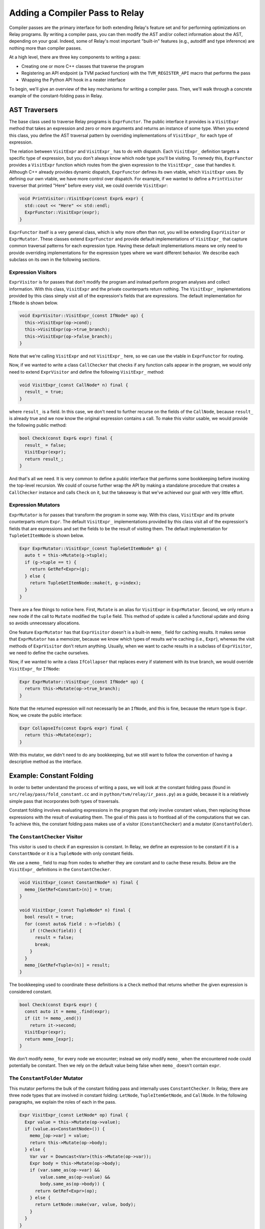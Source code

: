 .. _relay-add-pass:

Adding a Compiler Pass to Relay
===============================

Compiler passes are the primary interface for both extending Relay's feature
set and for performing optimizations on Relay programs. By writing a compiler
pass, you can then modify the AST and/or collect information about the AST,
depending on your goal. Indeed, some of Relay's most important "built-in"
features (e.g., autodiff and type inference) are nothing more than compiler
passes.

At a high level, there are three key components to writing a pass:

- Creating one or more C++ classes that traverse the program
- Registering an API endpoint (a TVM packed function) with the
  ``TVM_REGISTER_API`` macro that performs the pass
- Wrapping the Python API hook in a neater interface

To begin, we'll give an overview of the key mechanisms for writing a compiler
pass. Then, we'll walk through a concrete example of the constant-folding
pass in Relay.

AST Traversers
--------------

The base class used to traverse Relay programs is ``ExprFunctor``. The public
interface it provides is a ``VisitExpr`` method that takes an expression and
zero or more arguments and returns an instance of some type. When you extend
this class, you define the AST traversal pattern by overriding
implementations of ``VisitExpr_`` for each type of expression.

The relation between ``VisitExpr`` and ``VisitExpr_`` has to do with
dispatch. Each ``VisitExpr_`` definition targets a specific type of
expression, but you don't always know which node type you'll be visiting.
To remedy this, ``ExprFunctor`` provides a ``VisitExpr`` function which
routes from the given expression to the ``VisitExpr_`` case that handles it.
Although C++ already provides dynamic dispatch, ``ExprFunctor`` defines its
own vtable, which ``VisitExpr`` uses. By defining our own vtable, we have
more control over dispatch. For example, if we wanted to define a
``PrintVisitor`` traverser that printed "Here" before every visit, we
could override ``VisitExpr``:

.. code:: c

    void PrintVisitor::VisitExpr(const Expr& expr) {
      std::cout << "Here" << std::endl;
      ExprFunctor::VisitExpr(expr);
    }

``ExprFunctor`` itself is a very general class, which is why more often than
not, you will be extending ``ExprVisitor`` or ``ExprMutator``. These classes
extend ``ExprFunctor`` and provide default implementations of ``VisitExpr_``
that capture common traversal patterns for each expression type. Having these
default implementations means we only need to provide overriding
implementations for the expression types where we want different behavior. We
describe each subclass on its own in the following sections.

Expression Visitors
~~~~~~~~~~~~~~~~~~~

``ExprVisitor`` is for passes that don't modify the program and instead
perform program analyses and collect information. With this class,
``VisitExpr`` and the private counterparts return nothing. The ``VisitExpr_``
implementations provided by this class simply visit all of the expression's
fields that are expressions. The default implementation for ``IfNode`` is
shown below.

.. code:: c

    void ExprVisitor::VisitExpr_(const IfNode* op) {
      this->VisitExpr(op->cond);
      this->VisitExpr(op->true_branch);
      this->VisitExpr(op->false_branch);
    }

Note that we're calling ``VisitExpr`` and not ``VisitExpr_`` here, so we can
use the vtable in ``ExprFunctor`` for routing.

Now, if we wanted to write a class ``CallChecker`` that checks if any
function calls appear in the program, we would only need to extend
``ExprVisitor`` and define the following ``VisitExpr_`` method:

.. code:: c

    void VisitExpr_(const CallNode* n) final {
      result_ = true;
    }

where ``result_`` is a field. In this case, we don't need to further recurse
on the fields of the ``CallNode``, because ``result_`` is already true and we
now know the original expression contains a call. To make this visitor
usable, we would provide the following public method:

.. code:: c

    bool Check(const Expr& expr) final {
      result_ = false;
      VisitExpr(expr);
      return result_;
    }

And that's all we need. It is very common to define a public interface that
performs some bookkeeping before invoking the top-level recursion. We could
of course further wrap the API by making a standalone procedure that creates
a ``CallChecker`` instance and calls ``Check`` on it, but the takeaway is
that we've achieved our goal with very little effort.

Expression Mutators
~~~~~~~~~~~~~~~~~~~

``ExprMutator`` is for passes that transform the program in some way. With
this class, ``VisitExpr`` and its private counterparts return ``Expr``. The
default ``VisitExpr_`` implementations provided by this class visit all of
the expression's fields that are expressions and set the fields to be the
result of visiting them. The default implementation for ``TupleGetItemNode``
is shown below.

.. code:: c

    Expr ExprMutator::VisitExpr_(const TupleGetItemNode* g) {
      auto t = this->Mutate(g->tuple);
      if (g->tuple == t) {
        return GetRef<Expr>(g);
      } else {
        return TupleGetItemNode::make(t, g->index);
      }
    }

There are a few things to notice here. First, ``Mutate`` is an alias for
``VisitExpr`` in ``ExprMutator``. Second, we only return a new node if the
call to ``Mutate`` modified the ``tuple`` field. This method of update is
called a functional update and doing so avoids unnecessary allocations.

One feature ``ExprMutator`` has that ``ExprVisitor`` doesn't is a built-in
``memo_`` field for caching results. It makes sense that ``ExprMutator`` has
a memoizer, because we know which types of results we're caching (i.e.,
``Expr``), whereas the visit methods of ``ExprVisitor`` don't return
anything. Usually, when we want to cache results in a subclass of
``ExprVisitor``, we need to define the cache ourselves.

Now, if we wanted to write a class ``IfCollapser`` that replaces every if
statement with its true branch, we would override ``VisitExpr_`` for
``IfNode``:

.. code:: c

    Expr ExprMutator::VisitExpr_(const IfNode* op) {
      return this->Mutate(op->true_branch);
    }

Note that the returned expression will not necessarily be an ``IfNode``, and
this is fine, because the return type is ``Expr``. Now, we create the public
interface:

.. code:: c

    Expr CollapseIfs(const Expr& expr) final {
      return this->Mutate(expr);
    }

With this mutator, we didn't need to do any bookkeeping, but we still want to
follow the convention of having a descriptive method as the interface.

Example: Constant Folding
-------------------------

In order to better understand the process of writing a pass, we will look at
the constant folding pass (found in ``src/relay/pass/fold_constant.cc`` and
in ``python/tvm/relay/ir_pass.py``) as a guide, because it is a relatively
simple pass that incorporates both types of traversals.

Constant folding involves evaluating expressions in the program that only
involve constant values, then replacing those expressions with the result
of evaluating them. The goal of this pass is to frontload all of the
computations that we can. To achieve this, the constant folding pass makes
use of a visitor (``ConstantChecker``) and a mutator (``ConstantFolder``).

The ``ConstantChecker`` Visitor
~~~~~~~~~~~~~~~~~~~~~~~~~~~~~~~

This visitor is used to check if an expression is constant. In Relay, we
define an expression to be constant if it is a ``ConstantNode`` or it is a
``TupleNode`` with only constant fields.

We use a ``memo_`` field to map from nodes to whether they are constant and
to cache these results. Below are the ``VisitExpr_`` definitions in the
``ConstantChecker``.

.. code:: c

    void VisitExpr_(const ConstantNode* n) final {
      memo_[GetRef<Constant>(n)] = true;
    }

    void VisitExpr_(const TupleNode* n) final {
      bool result = true;
      for (const auto& field : n->fields) {
        if (!Check(field)) {
          result = false;
          break;
        }
      }
      memo_[GetRef<Tuple>(n)] = result;
    }

The bookkeeping used to coordinate these definitions is a ``Check`` method
that returns whether the given expression is considered constant.

.. code:: c

    bool Check(const Expr& expr) {
      const auto it = memo_.find(expr);
      if (it != memo_.end())
        return it->second;
      VisitExpr(expr);
      return memo_[expr];
    }

We don't modify ``memo_`` for every node we encounter; instead we only modify
``memo_`` when the encountered node could potentially be constant. Then we
rely on the default value being false when ``memo_`` doesn't contain
``expr``.

The ``ConstantFolder`` Mutator
~~~~~~~~~~~~~~~~~~~~~~~~~~~~~~

This mutator performs the bulk of the constant folding pass and internally
uses ``ConstantChecker``. In Relay, there are three node types that are
involved in constant folding: ``LetNode``, ``TupleItemGetNode``, and
``CallNode``. In the following paragraphs, we explain the roles of each in
the pass.

.. code:: c

    Expr VisitExpr_(const LetNode* op) final {
      Expr value = this->Mutate(op->value);
      if (value.as<ConstantNode>()) {
        memo_[op->var] = value;
        return this->Mutate(op->body);
      } else {
        Var var = Downcast<Var>(this->Mutate(op->var));
        Expr body = this->Mutate(op->body);
        if (var.same_as(op->var) &&
            value.same_as(op->value) &&
            body.same_as(op->body)) {
          return GetRef<Expr>(op);
        } else {
          return LetNode::make(var, value, body);
        }
      }
    }

In the ``LetNode`` case, we first attempt to const-fold the value being bound
in the expression. If we can, then we populate ``memo_`` and return the
result of visiting the body---essentially, propagating the bound value to its
use sites in the body. If we can't const-fold the bound value, we mimic the
default implementation.

.. code:: c

    Expr VisitExpr_(const TupleGetItemNode* op) final {
      Expr res = ExprMutator::VisitExpr_(op);
      op = res.as<TupleGetItemNode>();
      if (const auto* tuple = op->tuple.as<TupleNode>()) {
        return tuple->fields[op->index];
      } else {
        return res;
      }
    }

In the ``TupleItemGetNode`` case, we check if ``op->tuple`` field is a
``TupleNode``. If so, we replace the tuple get with the field of the tuple
pointed to by ``op->index``. The reason we need to check is because
``op->tuple`` might evaluate to a tuple, without itself being a tuple.

.. code:: c

    Expr VisitExpr_(const CallNode* call) final {
      static auto op_stateful = Op::GetAttr<TOpIsStateful>("TOpIsStateful");
      Expr res = ExprMutator::VisitExpr_(call);
      call = res.as<CallNode>();
      // We don't constant fold function with zero arguments.
      // This is a heuristic that is useful.
      // For example it is harmful to fold ones(shape=(4, 5)).
      if (call->args.size() == 0) return res;
      const OpNode* op = call->op.as<OpNode>();
      if (op == nullptr) return res;
      // skip stateful ops.
      if (op_stateful.get(GetRef<Op>(op), false)) return res;
      bool all_const_args = true;
      for (Expr arg : call->args) {
        if (!checker_.Check(arg)) {
          all_const_args = false;
        }
      }
      if (all_const_args) {
        return ConstEvaluate(res);
      } else {
        return res;
      }
    }

In the ``CallNode`` case, we first use the ``VisitExpr_`` of ``ExprMutator``
to visit the call, which const-folds all of the fields of the call. We use
``ExprMutator::VisitExpr_`` instead of ``VisitExpr``, because we want to
bypass the vtable (to avoid an infinite loop) and use the default
implementation provided by ``ExprMutator``. Then we evaluate the call only if
all of the arguments are constant (using ``ConstantChecker``). Evaluating the
call produces a **value**, so we use a helper method ``ValueToExpr`` to allow
us to place the evaluated expression back into the AST.

Now, we construct the public interface ``FoldConstant`` to our constant
folder, which is a standalone function outside of the ``ConstantFolder``
class. ``FoldConstant`` takes an expression and internally creates and uses a
``ConstantFolder`` instance (the full definition can be found in
``include/tvm/relay/pass.h``).

To allow other C++ modules to use our pass, we declare the public interface
in ``src/relay/pass/pass.h``:

.. code:: c

    TVM_DLL Expr FoldConstant(const Expr& expr);

Registering an API Endpoint
~~~~~~~~~~~~~~~~~~~~~~~~~~~

With the AST traversers written, the pass can be registered to become a TVM
API endpoint (more detail can be found in :doc:`runtime.md`). In order to
register the pass, we need the following code snippet:

.. code:: c

    TVM_REGISTER_API("relay._ir_pass.FoldConstant")
    .set_body([](TVMArgs args, TVMRetValue *ret) {
        *ret = FoldConstant(args[0]);
    });

And the pass can now be used in C++ and Python, though it's a good idea to
wrap the API in Python, as described in :ref:`relay-add-op`.
